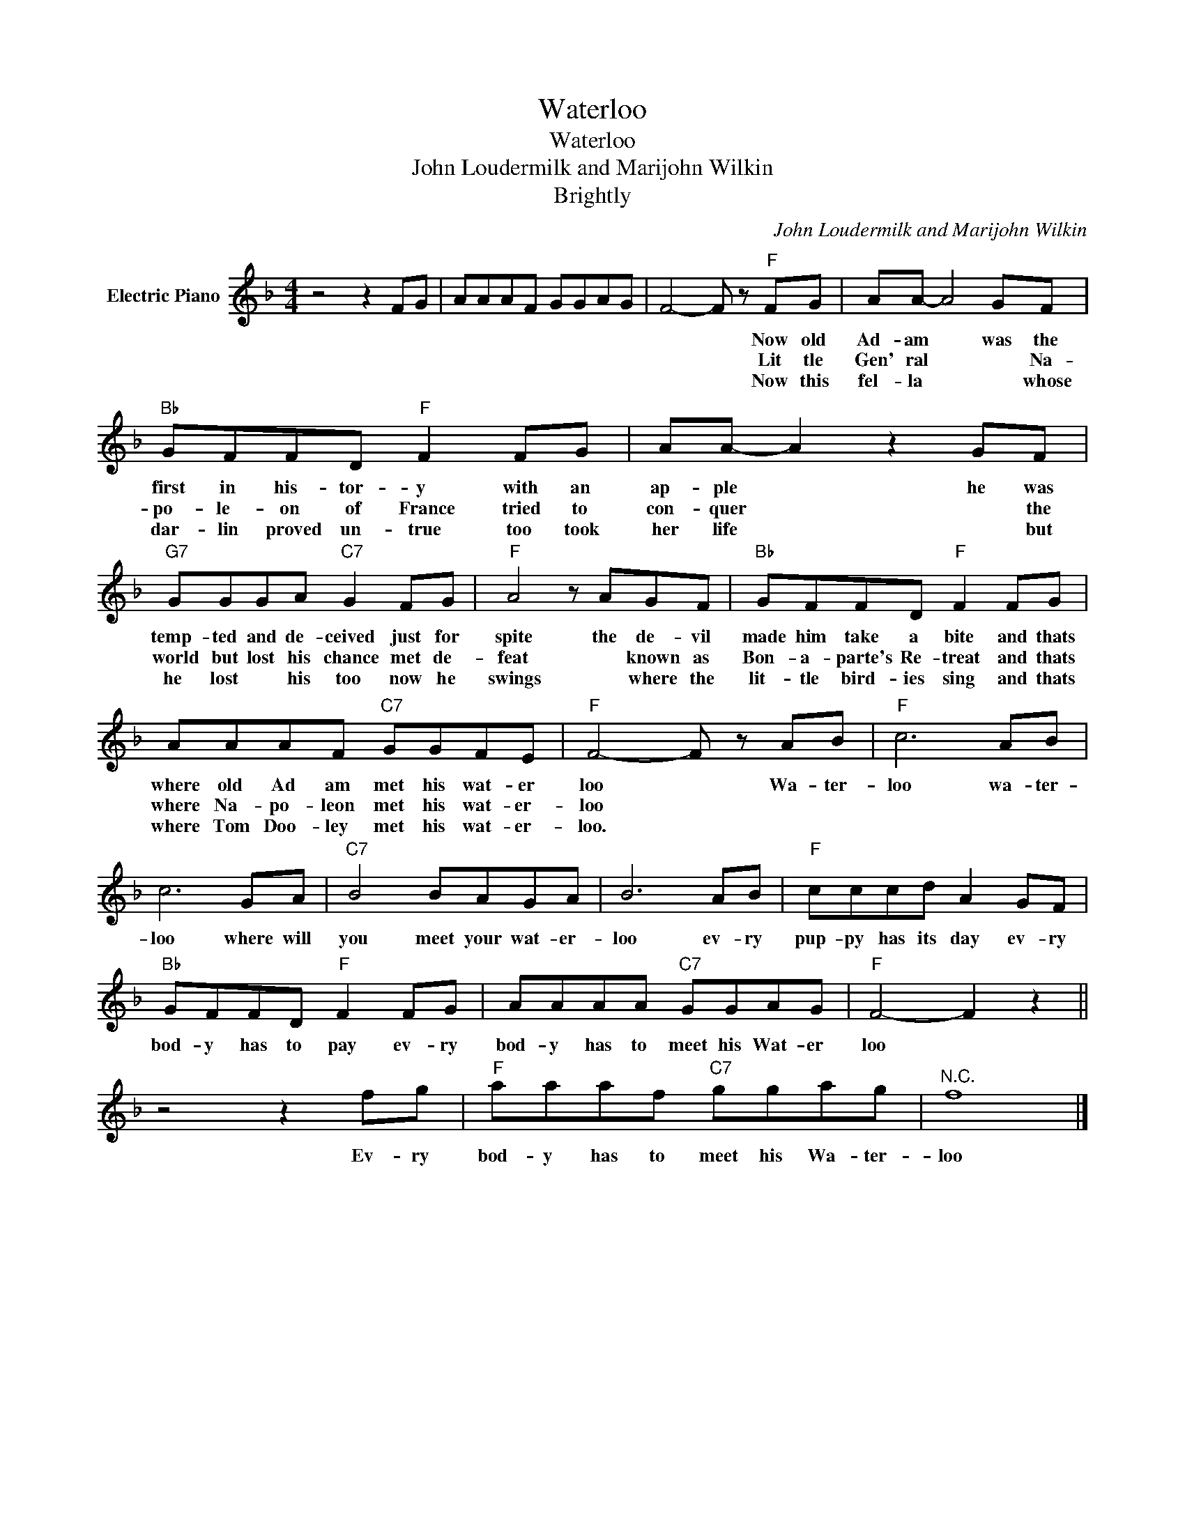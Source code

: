 X:1
T:Waterloo
T:Waterloo
T:John Loudermilk and Marijohn Wilkin
T:Brightly
C:John Loudermilk and Marijohn Wilkin
Z:All Rights Reserved
L:1/8
M:4/4
K:F
V:1 treble nm="Electric Piano"
%%MIDI program 4
V:1
 z4 z2 FG | AAAF GGAG | F4- F z"F" FG | AA- A4 GF |"Bb" GFFD"F" F2 FG | AA- A2 z2 GF | %6
w: ||* * Now old|Ad- am * was the|first in his- tor- y with an|ap- ple * he was|
w: ||* * Lit tle|Gen' ral * * Na-|po- le- on of France tried to|con- quer * * the|
w: ||* * Now this|fel- la * * whose|dar- lin proved un- true too took|her life * * but|
"G7" GGGA"C7" G2 FG |"F" A4 z AGF |"Bb" GFFD"F" F2 FG | AAAF"C7" GGFE |"F" F4- F z AB |"F" c6 AB | %12
w: temp- ted and de- ceived just for|spite the de- vil|made him take a bite and thats|where old Ad am met his wat- er|loo * Wa- ~ter-|loo wa- ter-|
w: world but lost his chance met de-|feat * known as|Bon- a- parte's Re- treat and thats|where Na- po- leon met his wat- er-|loo * * *||
w: he lost * his too now he|swings * where the|lit- tle bird- ies sing and thats|where Tom Doo- ley met his wat- er-|loo. * * *||
 c6 GA |"C7" B4 BAGA | B6 AB |"F" cccd A2 GF |"Bb" GFFD"F" F2 FG | AAAA"C7" GGAG |"F" F4- F2 z2 || %19
w: loo where will|you meet your wat- er-|loo ev- ry|pup- py has its day ev- ry|bod- y has to pay ev- ry|bod- y has to meet his Wat- er|loo *|
w: |||||||
w: |||||||
 z4 z2 fg |"F" aaaf"C7" ggag |"^N.C." f8 |] %22
w: Ev- ry|bod- y has to meet his Wa- ter-|loo|
w: |||
w: |||

